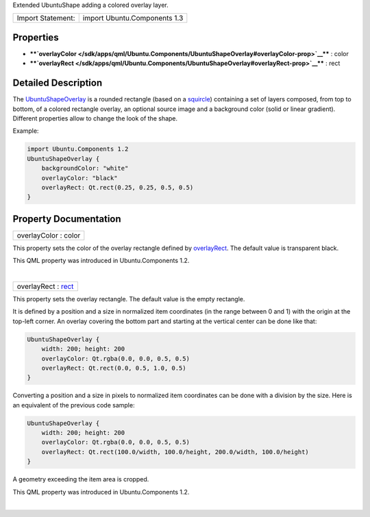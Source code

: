 Extended UbuntuShape adding a colored overlay layer.

+---------------------+--------------------------------+
| Import Statement:   | import Ubuntu.Components 1.3   |
+---------------------+--------------------------------+

Properties
----------

-  ****`overlayColor </sdk/apps/qml/Ubuntu.Components/UbuntuShapeOverlay#overlayColor-prop>`__****
   : color
-  ****`overlayRect </sdk/apps/qml/Ubuntu.Components/UbuntuShapeOverlay#overlayRect-prop>`__****
   : rect

Detailed Description
--------------------

The
`UbuntuShapeOverlay </sdk/apps/qml/Ubuntu.Components/UbuntuShapeOverlay/>`__
is a rounded rectangle (based on a
`squircle <https://en.wikipedia.org/wiki/Squircle>`__) containing a set
of layers composed, from top to bottom, of a colored rectangle overlay,
an optional source image and a background color (solid or linear
gradient). Different properties allow to change the look of the shape.

Example:

.. code:: qml

    import Ubuntu.Components 1.2
    UbuntuShapeOverlay {
        backgroundColor: "white"
        overlayColor: "black"
        overlayRect: Qt.rect(0.25, 0.25, 0.5, 0.5)
    }

Property Documentation
----------------------

+--------------------------------------------------------------------------+
|        \ overlayColor : color                                            |
+--------------------------------------------------------------------------+

This property sets the color of the overlay rectangle defined by
`overlayRect </sdk/apps/qml/Ubuntu.Components/UbuntuShapeOverlay#overlayRect-prop>`__.
The default value is transparent black.

This QML property was introduced in Ubuntu.Components 1.2.

| 

+--------------------------------------------------------------------------+
|        \ overlayRect : `rect <http://doc.qt.io/qt-5/qml-rect.html>`__    |
+--------------------------------------------------------------------------+

This property sets the overlay rectangle. The default value is the empty
rectangle.

It is defined by a position and a size in normalized item coordinates
(in the range between 0 and 1) with the origin at the top-left corner.
An overlay covering the bottom part and starting at the vertical center
can be done like that:

.. code:: qml

    UbuntuShapeOverlay {
        width: 200; height: 200
        overlayColor: Qt.rgba(0.0, 0.0, 0.5, 0.5)
        overlayRect: Qt.rect(0.0, 0.5, 1.0, 0.5)
    }

Converting a position and a size in pixels to normalized item
coordinates can be done with a division by the size. Here is an
equivalent of the previous code sample:

.. code:: qml

    UbuntuShapeOverlay {
        width: 200; height: 200
        overlayColor: Qt.rgba(0.0, 0.0, 0.5, 0.5)
        overlayRect: Qt.rect(100.0/width, 100.0/height, 200.0/width, 100.0/height)
    }

A geometry exceeding the item area is cropped.

This QML property was introduced in Ubuntu.Components 1.2.

| 

